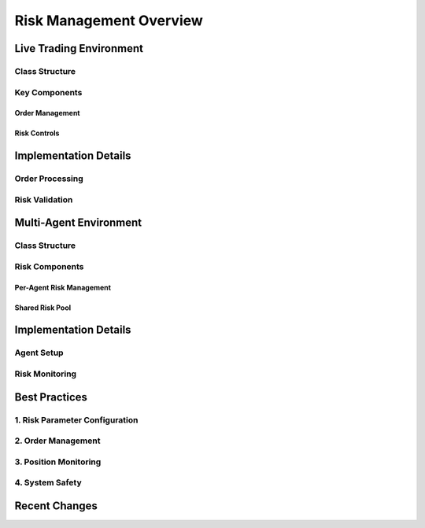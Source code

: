 Risk Management Overview
======================

Live Trading Environment
----------------------

Class Structure
^^^^^^^^^^^^^

Key Components
^^^^^^^^^^^^

Order Management
""""""""""""""

Risk Controls
"""""""""""

Implementation Details
--------------------

Order Processing
^^^^^^^^^^^^^

Risk Validation
^^^^^^^^^^^^

Multi-Agent Environment
---------------------

Class Structure
^^^^^^^^^^^^^

Risk Components
^^^^^^^^^^^^

Per-Agent Risk Management
"""""""""""""""""""""""

Shared Risk Pool
"""""""""""""

Implementation Details
--------------------

Agent Setup
^^^^^^^^^

Risk Monitoring
^^^^^^^^^^^^

Best Practices
------------

1. Risk Parameter Configuration
^^^^^^^^^^^^^^^^^^^^^^^^^^^

2. Order Management
^^^^^^^^^^^^^^^

3. Position Monitoring
^^^^^^^^^^^^^^^^^

4. System Safety
^^^^^^^^^^^^

Recent Changes
------------ 